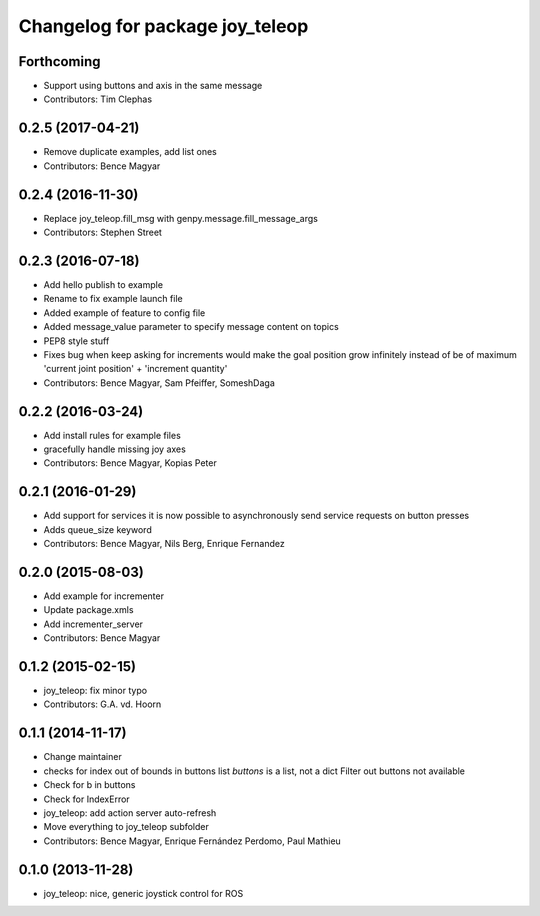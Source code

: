 ^^^^^^^^^^^^^^^^^^^^^^^^^^^^^^^^
Changelog for package joy_teleop
^^^^^^^^^^^^^^^^^^^^^^^^^^^^^^^^

Forthcoming
-----------
* Support using buttons and axis in the same message
* Contributors: Tim Clephas

0.2.5 (2017-04-21)
------------------
* Remove duplicate examples, add list ones
* Contributors: Bence Magyar

0.2.4 (2016-11-30)
------------------
* Replace joy_teleop.fill_msg with genpy.message.fill_message_args
* Contributors: Stephen Street

0.2.3 (2016-07-18)
------------------
* Add hello publish to example
* Rename to fix example launch file
* Added example of feature to config file
* Added message_value parameter to specify message content on topics
* PEP8 style stuff
* Fixes bug when keep asking for increments
  would make the goal position grow infinitely instead of be of maximum 'current joint position' + 'increment quantity'
* Contributors: Bence Magyar, Sam Pfeiffer, SomeshDaga

0.2.2 (2016-03-24)
------------------
* Add install rules for example files
* gracefully handle missing joy axes
* Contributors: Bence Magyar, Kopias Peter

0.2.1 (2016-01-29)
------------------
* Add support for services
  it is now possible to asynchronously send service requests on button presses
* Adds queue_size keyword
* Contributors: Bence Magyar, Nils Berg, Enrique Fernandez

0.2.0 (2015-08-03)
------------------
* Add example for incrementer
* Update package.xmls
* Add incrementer_server
* Contributors: Bence Magyar

0.1.2 (2015-02-15)
------------------
* joy_teleop: fix minor typo
* Contributors: G.A. vd. Hoorn

0.1.1 (2014-11-17)
------------------
* Change maintainer
* checks for index out of bounds in buttons list
  `buttons` is a list, not a dict
  Filter out buttons not available
* Check for b in buttons
* Check for IndexError
* joy_teleop: add action server auto-refresh
* Move everything to joy_teleop subfolder
* Contributors: Bence Magyar, Enrique Fernández Perdomo, Paul Mathieu

0.1.0 (2013-11-28)
------------------
* joy_teleop: nice, generic joystick control for ROS
